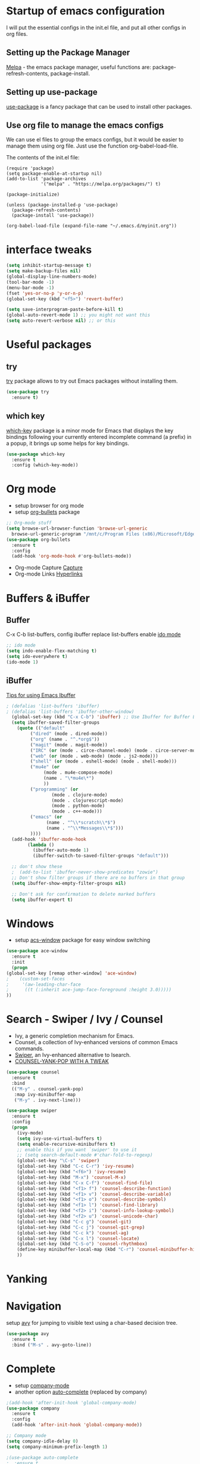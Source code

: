 #+STARTUP: overview

* Startup of emacs configuration

I will put the essential configs in the init.el file, and put all other configs in org files.

** Setting up the Package Manager
   [[https://melpa.org/#/][Melpa]] - the emacs package manager, useful functions are: package-refresh-contents, package-install.
** Setting up use-package
   [[https://github.com/jwiegley/use-package][use-package]] is a fancy package that can be used to install other packages.
** Use org file to manage the emacs configs
   We can use el files to group the emacs configs, but it would be
   easier to manage them using org file. Just use the function org-babel-load-file.

The contents of the init.el file: 
#+BEGIN_SRC
(require 'package)
(setq package-enable-at-startup nil)
(add-to-list 'package-archives
             '("melpa" . "https://melpa.org/packages/") t)

(package-initialize)

(unless (package-installed-p 'use-package)
  (package-refresh-contents)
  (package-install 'use-package))

(org-babel-load-file (expand-file-name "~/.emacs.d/myinit.org"))
#+END_SRC

* interface tweaks
#+BEGIN_SRC emacs-lisp
  (setq inhibit-startup-message t)
  (setq make-backup-files nil)
  (global-display-line-numbers-mode)
  (tool-bar-mode -1)
  (menu-bar-mode -1)
  (fset 'yes-or-no-p 'y-or-n-p)
  (global-set-key (kbd "<f5>") 'revert-buffer)

  (setq save-interprogram-paste-before-kill t)
  (global-auto-revert-mode 1) ;; you might not want this
  (setq auto-revert-verbose nil) ;; or this
#+END_SRC

* Useful packages
** try
  [[https://github.com/larstvei/try][try]] package allows to try out Emacs packages without installing
  them.
  #+BEGIN_SRC emacs-lisp
    (use-package try
      :ensure t)
  #+END_SRC

** which key
  [[https://github.com/justbur/emacs-which-key][which-key]] package is a minor mode for Emacs that displays the key
  bindings following your currently entered incomplete command (a
  prefix) in a popup, it brings up some helps for key bindings.
  #+BEGIN_SRC emacs-lisp
  (use-package which-key
    :ensure t
    :config (which-key-mode))
  #+END_SRC

* Org mode
  - setup browser for org mode
  - setup [[https://github.com/integral-dw/org-bullets][org-bullets]] package
  #+BEGIN_SRC emacs-lisp
    ;; Org-mode stuff
    (setq browse-url-browser-function 'browse-url-generic
	  browse-url-generic-program "/mnt/c/Program Files (x86)/Microsoft/Edge/Application/msedge.exe")
    (use-package org-bullets
      :ensure t
      :config
      (add-hook 'org-mode-hook #'org-bullets-mode))
  #+END_SRC
  - Org-mode Capture
    [[https://orgmode.org/manual/Capture.html#Capture][Capture]]
  - Org-mode Links
    [[https://orgmode.org/guide/Hyperlinks.html][Hyperlinks]]

* Buffers & iBuffer
** Buffer
   C-x C-b list-buffers, config ibuffer replace list-buffers
  enable [[https://www.masteringemacs.org/article/introduction-to-ido-mode][ido mode]]
  #+BEGIN_SRC emacs-lisp
    ;; ido mode
    (setq indo-enable-flex-matching t)
    (setq ido-everywhere t)
    (ido-mode 1)
  #+END_SRC

** iBuffer
   [[http://martinowen.net/blog/2010/02/03/tips-for-emacs-ibuffer.html][Tips for using Emacs Ibuffer]]

#+BEGIN_SRC emacs-lisp
; (defalias 'list-buffers 'ibuffer)
; (defalias 'list-buffers 'ibuffer-other-window)
  (global-set-key (kbd "C-x C-b") 'ibuffer) ;; Use Ibuffer for Buffer List
  (setq ibuffer-saved-filter-groups
	(quote (("default"
		 ("dired" (mode . dired-mode))
		 ("org" (name . "^.*org$"))
		 ("magit" (mode . magit-mode))
		 ("IRC" (or (mode . circe-channel-mode) (mode . circe-server-mode)))
		 ("web" (or (mode . web-mode) (mode . js2-mode)))
		 ("shell" (or (mode . eshell-mode) (mode . shell-mode)))
		 ("mu4e" (or
			  (mode . mu4e-compose-mode)
			  (name . "\*mu4e\*")
			  ))
		 ("programming" (or
				 (mode . clojure-mode)
				 (mode . clojurescript-mode)
				 (mode . python-mode)
				 (mode . c++-mode)))
		 ("emacs" (or
			   (name . "^\\*scratch\\*$")
			   (name . "^\\*Messages\\*$")))
		 ))))
  (add-hook 'ibuffer-mode-hook
	    (lambda ()
	      (ibuffer-auto-mode 1)
	      (ibuffer-switch-to-saved-filter-groups "default")))

  ;; don't show these
  ;  (add-to-list 'ibuffer-never-show-predicates "zowie")
  ;; Don't show filter groups if there are no buffers in that group
  (setq ibuffer-show-empty-filter-groups nil)

  ;; Don't ask for confirmation to delete marked buffers
  (setq ibuffer-expert t)
#+END_SRC

* Windows
  - setup [[https://github.com/abo-abo/ace-window][acs-window]] package for easy window switching
  #+BEGIN_SRC emacs-lisp
    (use-package ace-window
      :ensure t
      :init
      (progn
	(global-set-key [remap other-window] 'ace-window)
    ;    (custom-set-faces
    ;     '(aw-leading-char-face
    ;      ((t (:inherit ace-jump-face-foreground :height 3.0)))))
	))
  #+END_SRC
* Search - Swiper / Ivy / Counsel
  - Ivy, a generic completion mechanism for Emacs.
  - Counsel, a collection of Ivy-enhanced versions of common Emacs commands.
  - [[https://github.com/abo-abo/swiper][Swiper]], an Ivy-enhanced alternative to Isearch.
  - [[http://pragmaticemacs.com/emacs/counsel-yank-pop-with-a-tweak/][COUNSEL-YANK-POP WITH A TWEAK]]
#+BEGIN_SRC emacs-lisp
  (use-package counsel
    :ensure t
    :bind
    (("M-y" . counsel-yank-pop)
     :map ivy-minibuffer-map
     ("M-y" . ivy-next-line)))

  (use-package swiper
    :ensure t
    :config
    (progn
      (ivy-mode)
      (setq ivy-use-virtual-buffers t)
      (setq enable-recursive-minibuffers t)
      ;; enable this if you want `swiper' to use it
      ;; (setq search-default-mode #'char-fold-to-regexp)
      (global-set-key "\C-s" 'swiper)
      (global-set-key (kbd "C-c C-r") 'ivy-resume)
      (global-set-key (kbd "<f6>") 'ivy-resume)
      (global-set-key (kbd "M-x") 'counsel-M-x)
      (global-set-key (kbd "C-x C-f") 'counsel-find-file)
      (global-set-key (kbd "<f1> f") 'counsel-describe-function)
      (global-set-key (kbd "<f1> v") 'counsel-describe-variable)
      (global-set-key (kbd "<f1> o") 'counsel-describe-symbol)
      (global-set-key (kbd "<f1> l") 'counsel-find-library)
      (global-set-key (kbd "<f2> i") 'counsel-info-lookup-symbol)
      (global-set-key (kbd "<f2> u") 'counsel-unicode-char)
      (global-set-key (kbd "C-c g") 'counsel-git)
      (global-set-key (kbd "C-c j") 'counsel-git-grep)
      (global-set-key (kbd "C-c k") 'counsel-ag)
      (global-set-key (kbd "C-x l") 'counsel-locate)
      (global-set-key (kbd "C-S-o") 'counsel-rhythmbox)
      (define-key minibuffer-local-map (kbd "C-r") 'counsel-minibuffer-history)
      ))
#+END_SRC
* Yanking
* Navigation
  setup [[https://github.com/abo-abo/avy][avy]] for jumping to visible text using a char-based decision
  tree.
#+BEGIN_SRC emacs-lisp
  (use-package avy
    :ensure t
    :bind ("M-s" . avy-goto-line))
#+END_SRC
* Complete
  - setup [[https://github.com/company-mode/company-mode][company-mode]]
  - another option [[https://github.com/auto-complete/auto-complete][auto-complete]] (replaced by company)

#+BEGIN_SRC emacs-lisp
  ;(add-hook 'after-init-hook 'global-company-mode)
  (use-package company
    :ensure t
    :config
    (add-hook 'after-init-hook 'global-company-mode))

  ;; Company mode
  (setq company-idle-delay 0)
  (setq company-minimum-prefix-length 1)

  ;(use-package auto-complete
  ;  :ensure t
  ;  :init
  ;  (progn
  ;    (ac-config-default)
  ;    (global-auto-complete-mode t)
  ;    ))
#+END_SRC
* Syntax checking
  [[https://www.flycheck.org/en/latest/index.html][flycheck]]

#+BEGIN_SRC emacs-lisp
  (use-package flycheck
    :ensure t
    :init
    (global-flycheck-mode))
#+END_SRC

* Language Server Protocol (LSP)
  [[https://github.com/emacs-lsp/lsp-mode][lsp-mode]]
  
  #+BEGIN_SRC emacs-lisp
    (use-package lsp-mode
      :ensure t
      :init
      ;; set prefix for lsp-command-keymap (few alternatives - "C-l", "C-c l")
      (setq lsp-keymap-prefix "C-c l")
      :hook (;; replace XXX-mode with concrete major-mode(e.g. python-mode)
	     (python-mode . lsp)
	     ;; if you want which-key integration
	     (lsp-mode . lsp-enable-which-key-integration))
      :commands lsp)

    ;; optionally
    (use-package lsp-ui :commands lsp-ui-mode)
    ;; if you are helm user
    ; (use-package helm-lsp :commands helm-lsp-workspace-symbol)
    ;; if you are ivy user
    (use-package lsp-ivy :commands lsp-ivy-workspace-symbol)
    (use-package lsp-treemacs :commands lsp-treemacs-errors-list)

    ;; optionally if you want to use debugger
    ; (use-package dap-mode)
    ;; (use-package dap-LANGUAGE) to load the dap adapter for your language

    ;; optional if you want which-key integration
    (use-package which-key
      :config
      (which-key-mode))
  #+END_SRC

* Go
** [[https://github.com/dominikh/go-mode.el][go-mode]]
   #+BEGIN_SRC emacs-lisp
     (use-package go-mode
     :ensure t
       :config
       (autoload 'go-mode "go-mode" nil t)
       (add-to-list 'auto-mode-alist '("\\.go\\'" . go-mode)))

     (use-package company-go
       :ensure t)

     (add-hook 'go-mode-hook 'lsp-deferred)
     (add-hook 'go-mode-hook (lambda ()
			       (set (make-local-variable 'company-backends) '(company-go))
			       (company-mode)))

     (setq gofmt-command "goimports")
     (add-hook 'go-mode-hook
	       (lambda ()
		 (add-hook 'before-save-hook 'gofmt-before-save)
;		 (add-hook 'before-save-hook #'lsp-format-buffer t t)
;		 (add-hook 'before-save-hook #'lsp-organize-imports t t)
		 (setq tab-width 4)
		 (setq indent-tabs-mode 1)))
   #+END_SRC

** [[https://github.com/golang/tools/tree/master/gopls][Go LSP Server (gopls)]]
** Reference
   - [[https://geeksocket.in/posts/emacs-lsp-go/][How to setup Emacs LSP Mode for Go]]
* Python
  For Emacs 27, use LSP, and use elpy for Emacs 26 or lower
** install [[https://github.com/python-lsp/python-lsp-server][Python LSP Server]]
** install [[https://github.com/PyCQA/pylint][pylint]], virtualenv
   #+BEGIN_SRC bash
     sudo apt install python3-pip
     pip3 install pylint
     pip3 install virtualenv
   #+END_SRC
** setup [[https://github.com/porterjamesj/virtualenvwrapper.el][virtualenvwrapper]]
** install python virtual manager: workon
** install [[https://github.com/jorgenschaefer/elpy][elpy]]
** Jedi - python auto-completion for Emacs
   - install [[https://github.com/tkf/emacs-jedi][jedi]] package, for company user, install [[https://github.com/emacsorphanage/company-jedi][company-jedi]] instead.
   - M-x jedi:install-server
   - [[http://tkf.github.io/emacs-jedi/latest/][jedi settings]]
   
#+BEGIN_SRC emacs-lisp
  (setq py-python-command "python3")
  (setq python-shell-interpreter "python3")
  (setq flycheck-python-pylint-executable "python3")

  ;(use-package jedi
  ;  :ensure t
  ;  :init
  ;  (add-hook 'python-mode-hook 'jedi:setup)
  ;  (add-hook 'python-mode-hook 'jedi:ac-setup))

  ;(use-package company-jedi
  ;  :ensure t
  ;  :config
  ;  (defun my/python-mode-hook ()
  ;    (add-to-list 'company-backends 'company-jedi))
  ;  (add-hook 'python-mode-hook 'jedi:setup)
  ;  (setq jedi:complete-on-dot t)
  ;  (add-hook 'python-mode-hook 'my/python-mode-hook))

  ;(use-package elpy
  ;  :ensure t
  ;  :init
  ;  (elpy-enable))

  ;(use-package lsp-mode
  ;  :ensure t
  ;  :config
  ;  (add-hook 'python-mode-hook #'lsp)
  ;  (setq lsp-enable-snippet nil))
#+END_SRC

* C++
** show the dependencies of cpp files (useful for writing Makefile)
   g++ -MM *cpp
** compile and locate error place
   M-x compile
   C-x ` (backtick)
** [[https://github.com/leoliu/ggtags][ggtags]]
* Yasnippet
  - setup [[https://github.com/joaotavora/yasnippet][yasnippet]] package
  - setup [[https://github.com/abo-abo/auto-yasnippet][auto-yasnippet]]
  - clone the [[https://github.com/AndreaCrotti/yasnippet-snippets][yasnippet-snippets]] repo or M-x package-install RET yasnippet-snippets
#+BEGIN_SRC emacs-lisp
  (use-package yasnippet
    :ensure t
    :init
    (yas-global-mode 1)
    :config
    (setq yas-snippet-dirs '("~/.emacs.d/yasnippet-snippets/snippets")))

  (use-package auto-yasnippet
    :ensure t)
#+END_SRC

* Yaml
  [[https://github.com/yoshiki/yaml-mode][yaml-mode]]
  #+BEGIN_SRC emacs-lisp
    (use-package yaml-mode
      :ensure t
      :config
      (add-to-list 'auto-mode-alist '("\\.yml\\'" . yaml-mode)))
  #+END_SRC
* JSON
  [[https://github.com/joshwnj/json-mode][json-mode]]
  #+BEGIN_SRC emacs-lisp
    (use-package json-mode
      :ensure t)

    (use-package json-reformat
      :ensure t)

    (use-package json-snatcher
      :ensure t)
  #+END_SRC
   
* Undo Tree
  [[https://elpa.gnu.org/packages/undo-tree.html][undo-tree]]
  - view the undo-tree C-x u
  - use q to select tree node

#+BEGIN_SRC emacs-lisp
  (use-package undo-tree
    :ensure t
    :init
    (global-undo-tree-mode))
#+END_SRC

* Rectange - editing
  [[https://www.gnu.org/software/emacs/manual/html_node/emacs/Rectangles.html][Rectangles]]
** some useful rectange features
  - string-rectangle C-x r t
  - rectangle-mark-mode C-x SPC
  - open-rectangle C-x r o
* Tramp Mode - remote editing
** [[https://www.emacswiki.org/emacs/TrampMode][Tramp Mode]]
** Edit file
   - C-x C-f, then input 
   - /ssh:user@remote-host: (navigate the foler)
   - /ssh:user@remote-host:~/file (open the file)
   - /ssh:user@remote-host|sudo:user@remote-host:/home/file (sudo change file)
* shell and eshell
** shell and eshell
   Not very useful
** eshell
    Can execute elisp function
   - M-x eshell (use eshell)
** shell
   - M-x shell (use shell)
** remote shell
   - Remote shell (tramp to remote host first)
** better-shell
   [[https://github.com/killdash9/better-shell][better-shell]]

#+BEGIN_SRC emacs-lisp
  ;(use-package better-shell
  ;  :ensure t
  ;  :bind (("C-'" . better-shell-shell)
  ;	    ("C-c [" . better-shell-remote-open)))
#+END_SRC

* Hydra - a powerful tool
  [[https://github.com/abo-abo/hydra][Hydra]]

#+BEGIN_SRC emacs-lisp
  ;  (use-package hydra
  ;    :ensure t
  ;    :init
  ;    (global-set-key
  ;     (kbd "C-x t")
  ;     (defhydra toggle (:color blue)
  ;       "toggle"
  ;       ("a" abbrev-mode "abbrev")
  ;       ("s" flyspell-mode "flyspell")
  ;       ("d" toggle-debug-on-error "debug")
  ;       ("c" fci-mode "fCi")
  ;       ("f" auto-fill-mode "fill")
  ;       ("t" toggle-truncate-lines "truncate")
  ;       ("w" whitespace-mode "whitespace")
  ;       ("q" nil "cancel")))
  ;    (global-set-key
  ;       (kbd "C-x j")
  ;       (defhydra gotoline 
  ;       (:pre (linum-mode 1)
  ;       :post (linum-mode -1))
  ;       "goto"
  ;       ("t" (lambda () (interactive)(move-to-window-line-top-bottom 0)) "top")
  ;       ("b" (lambda () (interactive)(move-to-window-line-top-bottom -1)) "bottom")
  ;       ("m" (lambda () (interactive)(move-to-window-line-top-bottom)) "middle")
  ;       ("e" (lambda () (interactive)(end-of-buffer)) "end")
  ;       ("c" recenter-top-bottom "recenter")
  ;       ("n" next-line "down")
  ;       ("p" (lambda () (interactive) (forward-line -1))  "up")
  ;       ("g" goto-line "goto-line")
  ;       ))
  ;    (global-set-key
  ;     (kbd "C-c t")
  ;     (defhydra hydra-global-org (:color blue)
  ;       "Org"
  ;       ("t" org-timer-start "Start Timer")
  ;       ("s" org-timer-stop "Stop Timer")
  ;       ("r" org-timer-set-timer "Set Timer") ; This one requires you be in an orgmode doc, as it sets the timer for the header
  ;       ("p" org-timer "Print Timer") ; output timer value to buffer
  ;       ("w" (org-clock-in '(4)) "Clock-In") ; used with (org-clock-persistence-insinuate) (setq org-clock-persist t)
  ;       ("o" org-clock-out "Clock-Out") ; you might also want (setq org-log-note-clock-out t)
  ;       ("j" org-clock-goto "Clock Goto") ; global visit the clocked task
  ;       ("c" org-capture "Capture") ; Don't forget to define the captures you want http://orgmode.org/manual/Capture.html
  ;       ("l" (or )rg-capture-goto-last-stored "Last Capture"))
  ;     ))

  (use-package hydra
    :ensure t)
#+END_SRC
* Ag
  #+BEGIN_SRC emacs-lisp
    (use-package ag
      :ensure t)
  #+END_SRC
* Projectile and Dump Jump
  Other solution:
  - [[https://github.com/redguardtoo/find-file-in-project][find-file-in-project]]
  - [[https://github.com/redguardtoo/counsel-etags][counsel-etags]]
** [[https://github.com/bbatsov/projectile][projectile]]

   #+BEGIN_SRC emacs-lisp
     (use-package projectile
       :ensure t
       :bind ("C-c p" . projectile-command-map)
       :config
       (projectile-global-mode)
       (setq projectile-completion-system 'ivy))
   #+END_SRC

** [[https://github.com/jacktasia/dumb-jump][dumb-jump]]

   #+BEGIN_SRC emacs-lisp
     ;(use-package dumb-jump
     ;  :bind (("M-g o" . dumb-jump-go-other-window)
     ;	 ("M-g j" . xref-find-definitions)
     ;	 ("M-g x" . dumb-jump-go-prefer-external)
     ;	 ("M-g z" . dumb-jump-go-prefer-external-other-window))
     ;  :config 
     ;  ;; (setq dumb-jump-selector 'ivy) ;; (setq dumb-jump-selector 'helm)
     ;  :init
     ;  (dumb-jump-mode)
     ;  :ensure)
   #+END_SRC

* Emacs File Explorer
** Treemacs - a tree layout file explorer for Emacs
   [[https://github.com/Alexander-Miller/treemacs][treemacs]]

#+BEGIN_SRC emacs-lisp
  (use-package treemacs
    :ensure t
    :defer t
    :init
    (with-eval-after-load 'winum
      (define-key winum-keymap (kbd "M-0") #'treemacs-select-window))
    :config
    (progn
      (setq treemacs-collapse-dirs                 (if treemacs-python-executable 3 0)
	    treemacs-deferred-git-apply-delay      0.5
	    treemacs-directory-name-transformer    #'identity
	    treemacs-display-in-side-window        t
	    treemacs-eldoc-display                 t
	    treemacs-file-event-delay              5000
	    treemacs-file-extension-regex          treemacs-last-period-regex-value
	    treemacs-file-follow-delay             0.2
	    treemacs-file-name-transformer         #'identity
	    treemacs-follow-after-init             t
	    treemacs-expand-after-init             t
	    treemacs-git-command-pipe              ""
	    treemacs-goto-tag-strategy             'refetch-index
	    treemacs-indentation                   2
	    treemacs-indentation-string            " "
	    treemacs-is-never-other-window         nil
	    treemacs-max-git-entries               5000
	    treemacs-missing-project-action        'ask
	    treemacs-move-forward-on-expand        nil
	    treemacs-no-png-images                 nil
	    treemacs-no-delete-other-windows       t
	    treemacs-project-follow-cleanup        nil
	    treemacs-persist-file                  (expand-file-name ".cache/treemacs-persist" user-emacs-directory)
	    treemacs-position                      'left
	    treemacs-read-string-input             'from-child-frame
	    treemacs-recenter-distance             0.1
	    treemacs-recenter-after-file-follow    nil
	    treemacs-recenter-after-tag-follow     nil
	    treemacs-recenter-after-project-jump   'always
	    treemacs-recenter-after-project-expand 'on-distance
	    treemacs-litter-directories            '("/node_modules" "/.venv" "/.cask")
	    treemacs-show-cursor                   nil
	    treemacs-show-hidden-files             t
	    treemacs-silent-filewatch              nil
	    treemacs-silent-refresh                nil
	    treemacs-sorting                       'alphabetic-asc
	    treemacs-space-between-root-nodes      t
	    treemacs-tag-follow-cleanup            t
	    treemacs-tag-follow-delay              1.5
	    treemacs-user-mode-line-format         nil
	    treemacs-user-header-line-format       nil
	    treemacs-width                         35
	    treemacs-width-is-initially-locked     t
	    treemacs-workspace-switch-cleanup      nil)

      ;; The default width and height of the icons is 22 pixels. If you are
      ;; using a Hi-DPI display, uncomment this to double the icon size.
      ;;(treemacs-resize-icons 44)

      (treemacs-follow-mode t)
      (treemacs-filewatch-mode t)
      (treemacs-fringe-indicator-mode 'always)
      (pcase (cons (not (null (executable-find "git")))
		   (not (null treemacs-python-executable)))
	(`(t . t)
	 (treemacs-git-mode 'deferred))
	(`(t . _)
	 (treemacs-git-mode 'simple))))
    :bind
    (:map global-map
	  ("M-0"       . treemacs-select-window)
	  ("C-x t 1"   . treemacs-delete-other-windows)
	  ("C-x t t"   . treemacs)
	  ("C-x t B"   . treemacs-bookmark)
	  ("C-x t C-t" . treemacs-find-file)
	  ("C-x t M-t" . treemacs-find-tag)))

  (use-package treemacs-evil
    :after (treemacs evil)
    :ensure t)

  (use-package treemacs-projectile
    :after (treemacs projectile)
    :ensure t)

  (use-package treemacs-icons-dired
    :after (treemacs dired)
    :ensure t
    :config (treemacs-icons-dired-mode))

  (use-package treemacs-magit
    :after (treemacs magit)
    :ensure t)

  (use-package treemacs-persp ;;treemacs-perspective if you use perspective.el vs. persp-mode
    :after (treemacs persp-mode) ;;or perspective vs. persp-mode
    :ensure t
    :config (treemacs-set-scope-type 'Perspectives))
#+END_SRC

** NeoTree
   [[https://github.com/jaypei/emacs-neotree][emacs-neotree]]

* Git
** [[https://github.com/magit/magit/][magit]]
** [[https://github.com/emacsorphanage/git-gutter][git-gutter]]

#+BEGIN_SRC emacs-lisp
  (use-package magit
    :ensure t
    :init
    (progn
      (bind-key "C-x g" 'magit-status)
      ))

  (setq magit-status-margin
	'(t "%Y-%m-%d %H:%M " magit-log-margin-width t 18))

  (use-package git-gutter
    :ensure t
    :init
    (global-git-gutter-mode +1))
#+END_SRC

* Dired
** Setup
   #+BEGIN_SRC emacs-lisp
     (setq dired-dwim-target t)

     (use-package dired-narrow
       :ensure t
       :config
       (bind-key "C-c C-n" #'dired-narrow)
       (bind-key "C-c C-f" #'dired-narrow-fuzzy)
       (bind-key "C-x C-N" #'dired-narrow-regexp)
       )

     (use-package dired-subtree :ensure t
       :after dired
       :config
       (bind-key "<tab>" #'dired-subtree-toggle dired-mode-map)
       (bind-key "<backtab>" #'dired-subtree-cycle dired-mode-map))
   #+END_SRC
** Basic dired  
   - enter vs a
   - f to visit, v ot view
   - + to make a directory
   - m to mark
   - C copy, R rename/move, D delete
** Regex
   - mark with regex
   - t to toggle marks
   - k to hide
** Fixing regex
   [[https://github.com/joddie/pcre2el][pcre2el]] - convert between PCRE, Emacs and rx regexp syntax

   #+BEGIN_SRC emacs-lisp
     (use-package pcre2el
       :ensure t
       :config
       (pcre-mode))
   #+END_SRC

** Renaming files
   C-x C-q -- Edit dired inline
** using swiper
** wgrep
   [[https://github.com/mhayashi1120/Emacs-wgrep][wgrep]]
   #+BEGIN_SRC emacs-lisp
     (use-package wgrep
       :ensure t)

     (use-package wgrep-ag
       :ensure t)

     ; (require 'wgrep-ag)
     ; (setq counsel-fzf-cmd "~/.fzf/bin/fzf -f %s")
   #+END_SRC
* Blog
** [[https://github.com/skeeto/elfeed][elfeed]]
** [[https://github.com/jekyll/jekyll][jekyll]] - ruby based
** [[https://github.com/getnikola/nikola][Nikola]]
* Prodigy
  Manage external services from within Emacs
  [[https://github.com/rejeep/prodigy.el][Prodigy]]
* Ripgrep (rg) and Silver Searcher (ag)
  Ripgrep (rg) and Silver Searcher (ag) both perform text searches,
  and both are created to be a better and faster grep. rg is faster
  and is mainstream.
** Ripgrep
   [[https://github.com/BurntSushi/ripgrep][ripgrep (rg)]]
   [[https://github.com/dajva/rg.el][rg.el]]

   #+BEGIN_SRC emacs-lisp
     (use-package rg
       :ensure t)
   #+END_SRC

** The Silver Searcher
   [[https://github.com/ggreer/the_silver_searcher][the silver searcher (ag)]]
   [[https://github.com/Wilfred/ag.el][ag.el]]

   #+BEGIN_SRC emacs-lisp
     (use-package ag
       :ensure t)
   #+END_SRC

** Comparation
   - [[https://mariusschulz.com/blog/fast-searching-with-ripgrep][Fast Searching with ripgrep]]
   - [[https://blog.burntsushi.net/ripgrep/][ripgrep is faster than {grep, ag, git grep, ucg, pt, sift}]]
   - [[https://unix.stackexchange.com/questions/464726/how-is-ripgrep-different-from-silver-searcher-ag][how-is-ripgrep-different-from-silver-searcher-ag]]
* Theme
  install theme and use function load-theme
  - [[https://emacsthemes.com/][Emacs Themes]]
  - [[https://pawelbx.github.io/emacs-theme-gallery/][Emacs theme gallery]]
#+BEGIN_SRC emacs-lisp
  ;(load-theme 'zenburn t)
  (use-package zenburn-theme
    :ensure t
    :config (load-theme 'zenburn t))
#+END_SRC

* The rest
#+BEGIN_SRC emacs-lisp

; If you like a tabbar
;(use-package tabbar
;  :ensure t
;  :config
;  (tabbar-mode 1))

; (winner-mode 1)
; (windmove-default-keybindings)

#+END_SRC

* Macros
  [[https://www.gnu.org/software/emacs/manual/html_node/emacs/Keyboard-Macros.html][Keyboard Macros]]
** method one
  F3 start macro record (press F3 again, insert macro counter)
  F4 end macro record
  F4 do the macro
  
** method two
  C-x + ( start macro record
  C-x + ) end macro record
  C-x + e do the macro

* Misc packages
** setup beacon packge
   [[https://github.com/Malabarba/beacon][beacon]]

   Highlight the cursor whenever the window scrolls

** setup hungry-delete
   [[https://github.com/nflath/hungry-delete][hungry-delete]]

** setup aggressive-indent-mode
   [[https://github.com/Malabarba/aggressive-indent-mode][aggressive-indent-mode]]

** setup expand-region package
   [[https://github.com/magnars/expand-region.el][expand-region]] 

   If you expand too far, you can contract the region by pressing -
   (minus key), or by prefixing the shortcut you defined with a
   negative argument: C-- C-=

   As C-- and C-= are used by windows terminal

   Override the expand shotcut key to C-], and should use <ESC>-- C-]
   to contract the region.

** setup Delete Selection Mode
   [[https://www.emacswiki.org/emacs/DeleteSelectionMode][delete-selection-mode]]

#+BEGIN_SRC emacs-lisp
  ; highlight the select line
  (global-hl-line-mode t)

  (use-package beacon
    :ensure t
    :config
    (beacon-mode 1))

  (use-package hungry-delete
    :ensure t
    :config
    (global-hungry-delete-mode))

  ;(use-package aggressive-indent
  ;  :ensure t
  ;  :config
  ;  (global-aggressive-indent-mode 1))

  (use-package expand-region
    :ensure t
    :config
    (global-set-key (kbd "C-]") 'er/expand-region))
#+end_SRC

* iedit and narrow / widen dwim
** setup [[https://github.com/victorhge/iedit][iedit]] package, and rebind keys
** narrow
   M-x narrow-to-region or C-x n n
** widen back
   M-x widen or C-x n w
** customize the narrow / widen dwin using function narrow-or-widen-dwim
   [[https://endlessparentheses.com/emacs-narrow-or-widen-dwim.html][Emacs narrow-or-widen-dwim]]
   C-x n into narrow, then C-x n back to widen, back and forth.
** multiple-cursor
   [[https://github.com/magnars/multiple-cursors.el][multiple-cursors]] another useful selection tool

#+BEGIN_SRC emacs-lisp
  (use-package iedit
    :ensure t
    :config
    (global-set-key (kbd "C-c ;") 'iedit-mode))

  (defun narrow-or-widen-dwim (p)
    "Widen if buffer is narrowed, narrow-dwim otherwise.
  Dwim means: region, org-src-block, org-subtree, or defun,
  whichever applies first. Narrowing to org-src-block actually
  calls `org-edit-src-code'.

  With prefix P, don't widen, just narrow even if buffer is already
  narrowed."

  (interactive "P")
  (declare (interactive-only))
  (cond ((and (buffer-narrowed-p) (not p)) (widen))
	((region-active-p)
	 (narrow-to-region (region-beginning) (region-end)))
	((derived-mode-p 'org-mode)
	 ;; `org-edit-src-code' is not a real narrowing
	 ;; command. Remove this first conditional if
	 ;; you don't want it.
	 (cond ((ignore-errors (org-edit-src-code) t)
		(delete-other-windows))
	       ((ignore-errors (org-narrow-to-block) t))
	       (t (org-narrow-to-subtree))))
	((derived-mode-p 'latex-mode)
	 (LaTeX-narrow-to-environment))
	(t (narrow-to-defun))))

  ;; (define-key endless/toggle-map "n" #'narrow-or-widen-dwim)
  ;; This line actually replaces Emacs' entire narrowing keymap, that's
  ;; how much I like this command. Only copy it if that's what you want.
  (define-key ctl-x-map "n" #'narrow-or-widen-dwim)

  (use-package multiple-cursors
    :ensure t)
#+END_SRC
* Web mode
  - setup [[https://github.com/fxbois/web-mode][web-mode]]
  - Documentation [[https://web-mode.org/][web-mode.el]]
  - Additional package [[https://github.com/smihica/emmet-mode][emmet-mode]]

#+BEGIN_SRC emacs-lisp
  (use-package web-mode
    :ensure t
    :config
    (add-to-list 'auto-mode-alist '("\\.html?\\'" . web-mode))
    (setq web-mode-engines-alist
	  '(("django"    . "\\.html\\'")))
    (setq web-mode-ac-sources-alist
	  '(("css" . (ac-source-css-property))
	    ("vue" . (ac-source-words-in-buffer ac-source-abbrev))
	    ("html" . (ac-source-words-in-buffer ac-source-abbrev))))
    (setq web-mode-enable-auto-closing t)
    (setq web-mode-enable-auto-quoting t))
#+END_SRC

* Email
** mu4e
  - [[https://www.macs.hw.ac.uk/~rs46/posts/2014-01-13-mu4e-email-client.html][Drowning in Email; mu4e to the Rescue.]]
  - [[https://www.djcbsoftware.nl/code/mu/mu4e/Installation.html][install mu]]
  - [[https://gitlab.com/ambrevar/mu4e-conversation][mu4e-conversation]]
* Conditional Loading of Emacs Config
  [[https://irreal.org/blog/?p=5716][Conditional Loading of Emacs Config]]

#+BEGIN_SRC emacs-lisp
  (defun load-if-exists (f)
    "load the elisp file only if it exists and is readable"
    (if (file-readable-p f)
	(load-file f)))

  ;; load local elisp configs
  (load-if-exists "some-file.el")
#+END_SRC

* Thoughts on Emacs

  The big thing isn't so much how to do something but just to know
that something can be done and if realizing that something can be done
and then later on can look and figure out how to do it.

* Reference
  [[https://www.john2x.com/emacs.html][John's Emacs Config]]
  [[https://lorefnon.tech/2018/07/14/getting-productive-with-selection-and-navigation-in-emacs/][Getting productive with selection and navigation in Emacs]]
  [[http://irreal.org/blog/][Irreal]]
  [[http://pragmaticemacs.com/][Progmatic Emacs]]
